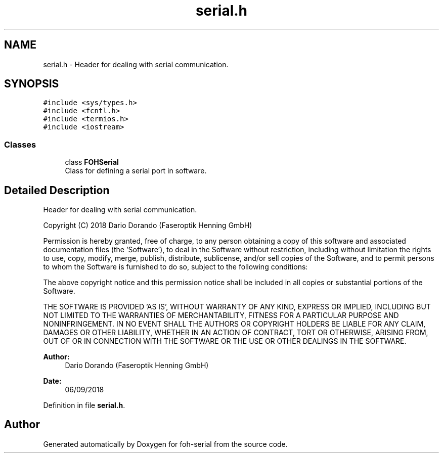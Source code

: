 .TH "serial.h" 3 "Wed Jun 19 2019" "Version 0.2.0" "foh-serial" \" -*- nroff -*-
.ad l
.nh
.SH NAME
serial.h \- Header for dealing with serial communication\&.  

.SH SYNOPSIS
.br
.PP
\fC#include <sys/types\&.h>\fP
.br
\fC#include <fcntl\&.h>\fP
.br
\fC#include <termios\&.h>\fP
.br
\fC#include <iostream>\fP
.br

.SS "Classes"

.in +1c
.ti -1c
.RI "class \fBFOHSerial\fP"
.br
.RI "Class for defining a serial port in software\&. "
.in -1c
.SH "Detailed Description"
.PP 
Header for dealing with serial communication\&. 

Copyright (C) 2018 Dario Dorando (Faseroptik Henning GmbH)
.PP
Permission is hereby granted, free of charge, to any person obtaining a copy of this software and associated documentation files (the 'Software'), to deal in the Software without restriction, including without limitation the rights to use, copy, modify, merge, publish, distribute, sublicense, and/or sell copies of the Software, and to permit persons to whom the Software is furnished to do so, subject to the following conditions:
.PP
The above copyright notice and this permission notice shall be included in all copies or substantial portions of the Software\&.
.PP
THE SOFTWARE IS PROVIDED 'AS IS', WITHOUT WARRANTY OF ANY KIND, EXPRESS OR IMPLIED, INCLUDING BUT NOT LIMITED TO THE WARRANTIES OF MERCHANTABILITY, FITNESS FOR A PARTICULAR PURPOSE AND NONINFRINGEMENT\&. IN NO EVENT SHALL THE AUTHORS OR COPYRIGHT HOLDERS BE LIABLE FOR ANY CLAIM, DAMAGES OR OTHER LIABILITY, WHETHER IN AN ACTION OF CONTRACT, TORT OR OTHERWISE, ARISING FROM, OUT OF OR IN CONNECTION WITH THE SOFTWARE OR THE USE OR OTHER DEALINGS IN THE SOFTWARE\&.
.PP
\fBAuthor:\fP
.RS 4
Dario Dorando (Faseroptik Henning GmbH) 
.RE
.PP
\fBDate:\fP
.RS 4
06/09/2018 
.RE
.PP

.PP
Definition in file \fBserial\&.h\fP\&.
.SH "Author"
.PP 
Generated automatically by Doxygen for foh-serial from the source code\&.
